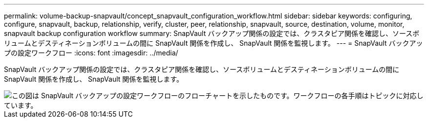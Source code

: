 ---
permalink: volume-backup-snapvault/concept_snapvault_configuration_workflow.html 
sidebar: sidebar 
keywords: configuring, configure, snapvault, backup, relationship, verify, cluster, peer, relationship, snapvault, source, destination, volume, monitor, snapvault backup configuration workflow 
summary: SnapVault バックアップ関係の設定では、クラスタピア関係を確認し、ソースボリュームとデスティネーションボリュームの間に SnapVault 関係を作成し、 SnapVault 関係を監視します。 
---
= SnapVault バックアップの設定ワークフロー
:icons: font
:imagesdir: ../media/


[role="lead"]
SnapVault バックアップ関係の設定では、クラスタピア関係を確認し、ソースボリュームとデスティネーションボリュームの間に SnapVault 関係を作成し、 SnapVault 関係を監視します。

image::../media/snapvault_workflow.gif[この図は SnapVault バックアップの設定ワークフローのフローチャートを示したものです。ワークフローの各手順はトピックに対応しています。]
